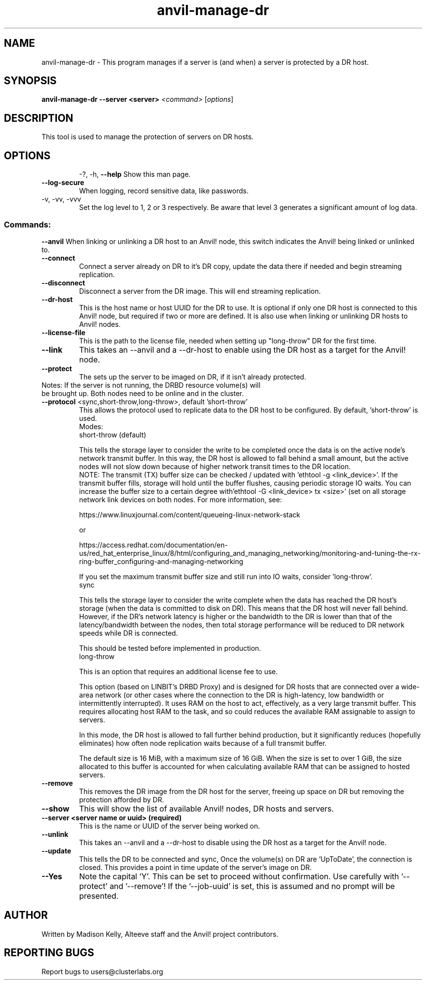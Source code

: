 .\" Manpage for the Anvil! DR hosts
.\" Contact mkelly@alteeve.com to report issues, concerns or suggestions.
.TH anvil-manage-dr "8" "August 18 2022" "Anvil! Intelligent Availability™ Platform"
.SH NAME
anvil-manage-dr \- This program manages if a server is (and when) a server is protected by a DR host.
.SH SYNOPSIS
.B anvil-manage-dr --server <server>
\fI\,<command> \/\fR[\fI\,options\/\fR]
.SH DESCRIPTION
This tool is used to manage the protection of servers on DR hosts.
.TP
.SH OPTIONS
\-?, \-h, \fB\-\-help\fR
Show this man page.
.TP
\fB\-\-log\-secure\fR
When logging, record sensitive data, like passwords.
.TP
\-v, \-vv, \-vvv
Set the log level to 1, 2 or 3 respectively. Be aware that level 3 generates a significant amount of log data.
.SS "Commands:"
\fB\-\-anvil\fR
When linking or unlinking a DR host to an Anvil! node, this switch indicates the Anvil! being linked or unlinked to.
.TP
\fB\-\-connect\fR
Connect a server already on DR to it's DR copy, update the data there if needed and begin streaming replication.
.TP
\fB\-\-disconnect\fR
Disconnect a server from the DR image. This will end streaming replication.
.TP
\fB\-\-dr\-host\fR
This is the host name or host UUID for the DR to use. It is optional if only one DR host is connected to this Anvil! node, but required if two or more are defined. It is also use when linking or unlinking DR hosts to Anvil! nodes.
.TP
\fB\-\-license\-file\fR
This is the path to the license file, needed when setting up "long-throw" DR for the first time.
.TP
\fB\-\-link\fR
This takes an --anvil and a --dr-host to enable using the DR host as a target for the Anvil! node.
.TP
\fB\-\-protect\fR
The sets up the server to be imaged on DR, if it isn't already protected.
.TP
Notes: If the server is not running, the DRBD resource volume(s) will be brought up. Both nodes need to be online and in the cluster.
.TP
\fB\-\-protocol\fR <sync,short-throw,long-throw>, default 'short-throw'
This allows the protocol used to replicate data to the DR host to be configured. By default, 'short-throw' is used.
.br
Modes:
.br
short-throw (default)

This tells the storage layer to consider the write to be completed once the data is on the active node's network transmit buffer. In this way, the DR host is allowed to fall behind a small amount, but the active nodes will not slow down because of higher network transit times to the DR location. 
.br
    NOTE: The transmit (TX) buffer size can be checked / updated with 'ethtool -g <link_device>'. If the transmit buffer fills, storage will hold until the buffer flushes, causing periodic storage IO waits. You can increase the buffer size to a certain degree with'ethtool -G <link_device> tx <size>' (set on all storage network link devices on both nodes. For more information, see:

    https://www.linuxjournal.com/content/queueing-linux-network-stack

    or

    https://access.redhat.com/documentation/en-us/red_hat_enterprise_linux/8/html/configuring_and_managing_networking/monitoring-and-tuning-the-rx-ring-buffer_configuring-and-managing-networking

    If you set the maximum transmit buffer size and still run into IO waits, consider 'long-throw'.
.br
sync

    This tells the storage layer to consider the write complete when the data has reached the DR host's storage (when the data is committed to disk on DR). This means that the DR host will never fall behind. However, if the DR's network latency is higher or the bandwidth to the DR is lower than that of the latency/bandwidth between the nodes, then total storage performance will be reduced to DR network speeds while DR is connected. 

    This should be tested before implemented in production.
.br
long-throw

    This is an option that requires an additional license fee to use.

    This option (based on LINBIT's DRBD Proxy) and is designed for DR hosts that are connected over a wide-area network (or other cases where the connection to the DR is high-latency, low bandwidth or intermittently interrupted). It uses RAM on the host to act, effectively, as a  very large transmit buffer. This requires allocating host RAM to the task, and so could  reduces the available RAM assignable to assign to servers.

    In this mode, the DR host is allowed to fall further behind production, but it significantly reduces (hopefully eliminates) how often node replication waits because of a full transmit buffer. 

    The default size is 16 MiB, with a maximum size of 16 GiB. When the size is set to over 1 GiB, the size allocated to this buffer is accounted for when calculating available RAM that can be assigned to hosted servers.
.TP
\fB\-\-remove\fB
This removes the DR image from the DR host for the server, freeing up space on DR but removing the  protection afforded by DR.
.TP
\fB\-\-show\fR
This will show the list of available Anvil! nodes, DR hosts and servers.
.TP
\fB\-\-server\fB <server name or uuid> (required)
This is the name or UUID of the server being worked on.
.TP
\fB\-\-unlink\fR
This takes an --anvil and a --dr-host to disable using the DR host as a target for the Anvil! node.
.TP
\fB\-\-update\fB
This tells the DR to be connected and sync, Once the volume(s) on DR are 'UpToDate', the connection is closed. This provides a point in time update of the server's image on DR.
.TP
\fB\-\-Yes\fB
Note the capital 'Y'. This can be set to proceed without confirmation. Use carefully with '\-\-protect' and '\-\-remove'! If the '\-\-job-uuid' is set, this is assumed and no prompt will be presented.
.IP
.SH AUTHOR
Written by Madison Kelly, Alteeve staff and the Anvil! project contributors.
.SH "REPORTING BUGS"
Report bugs to users@clusterlabs.org
